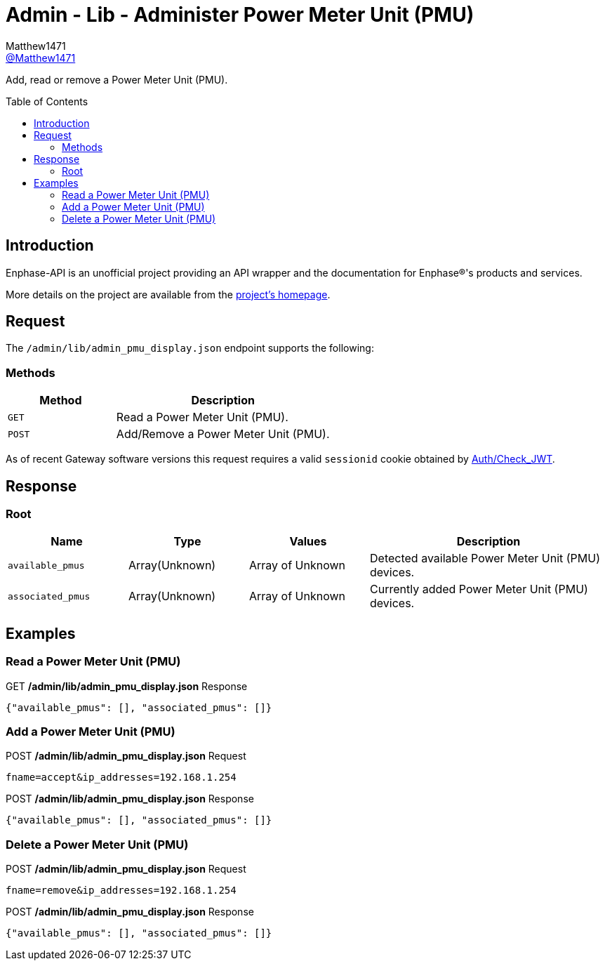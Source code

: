 = Admin - Lib - Administer Power Meter Unit (PMU)
:toc: preamble
Matthew1471 <https://github.com/matthew1471[@Matthew1471]>;

// Document Settings:

// Set the ID Prefix and ID Separators to be consistent with GitHub so links work irrespective of rendering platform. (https://docs.asciidoctor.org/asciidoc/latest/sections/id-prefix-and-separator/)
:idprefix:
:idseparator: -

// Any code blocks will be in JSON by default.
:source-language: json

ifndef::env-github[:icons: font]

// Set the admonitions to have icons (Github Emojis) if rendered on GitHub (https://blog.mrhaki.com/2016/06/awesome-asciidoctor-using-admonition.html).
ifdef::env-github[]
:status:
:caution-caption: :fire:
:important-caption: :exclamation:
:note-caption: :paperclip:
:tip-caption: :bulb:
:warning-caption: :warning:
endif::[]

// Document Variables:
:release-version: 1.0
:url-org: https://github.com/Matthew1471
:url-repo: {url-org}/Enphase-API
:url-contributors: {url-repo}/graphs/contributors

Add, read or remove a Power Meter Unit (PMU).

== Introduction

Enphase-API is an unofficial project providing an API wrapper and the documentation for Enphase(R)'s products and services.

More details on the project are available from the link:../../../../README.adoc[project's homepage].

== Request

The `/admin/lib/admin_pmu_display.json` endpoint supports the following:

=== Methods
[cols="1,2", options="header"]
|===
|Method
|Description

|`GET`
|Read a Power Meter Unit (PMU).

|`POST`
|Add/Remove a Power Meter Unit (PMU).

|===
As of recent Gateway software versions this request requires a valid `sessionid` cookie obtained by link:../../Auth/Check_JWT.adoc[Auth/Check_JWT].

== Response

=== Root

[cols="1,1,1,2", options="header"]
|===
|Name
|Type
|Values
|Description

|`available_pmus`
|Array(Unknown)
|Array of Unknown
|Detected available Power Meter Unit (PMU) devices.

|`associated_pmus`
|Array(Unknown)
|Array of Unknown
|Currently added Power Meter Unit (PMU) devices.

|===

== Examples

=== Read a Power Meter Unit (PMU)

.GET */admin/lib/admin_pmu_display.json* Response
[source,json,subs="+quotes"]
----
{"available_pmus": [], "associated_pmus": []}
----

=== Add a Power Meter Unit (PMU)

.POST */admin/lib/admin_pmu_display.json* Request
[source,http]
----
fname=accept&ip_addresses=192.168.1.254
----
.POST */admin/lib/admin_pmu_display.json* Response
[source,json,subs="+quotes"]
----
{"available_pmus": [], "associated_pmus": []}
----

=== Delete a Power Meter Unit (PMU)

.POST */admin/lib/admin_pmu_display.json* Request
[source,http]
----
fname=remove&ip_addresses=192.168.1.254
----
.POST */admin/lib/admin_pmu_display.json* Response
[source,json,subs="+quotes"]
----
{"available_pmus": [], "associated_pmus": []}
----